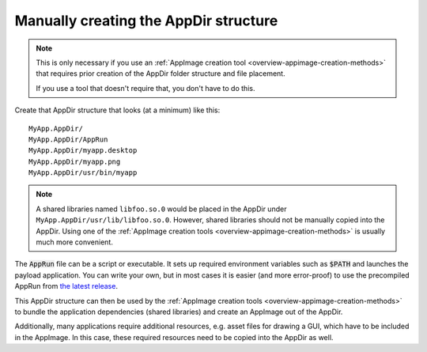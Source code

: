 .. _manually-creating-appdir-structure:

Manually creating the AppDir structure
======================================

.. note::
   This is only necessary if you use an :ref:`AppImage creation tool <overview-appimage-creation-methods>` that requires prior creation of the AppDir folder structure and file placement.

   If you use a tool that doesn't require that, you don't have to do this.

Create that AppDir structure that looks (at a minimum) like this::

	MyApp.AppDir/
	MyApp.AppDir/AppRun
	MyApp.AppDir/myapp.desktop
	MyApp.AppDir/myapp.png
	MyApp.AppDir/usr/bin/myapp

.. note::
   A shared libraries named ``libfoo.so.0`` would be placed in the AppDir under ``MyApp.AppDir/usr/lib/libfoo.so.0``. However, shared libraries should not be manually copied into the AppDir. Using one of the :ref:`AppImage creation tools <overview-appimage-creation-methods>` is usually much more convenient.

The :code:`AppRun` file can be a script or executable. It sets up required environment variables such as :code:`$PATH` and launches the payload application. You can write your own, but in most cases it is easier (and more error-proof) to use the precompiled AppRun from `the latest release <https://github.com/AppImage/AppImageKit/releases/continuous>`_.

This AppDir structure can then be used by the :ref:`AppImage creation tools <overview-appimage-creation-methods>` to bundle the application dependencies (shared libraries) and create an AppImage out of the AppDir.

Additionally, many applications require additional resources, e.g. asset files for drawing a GUI, which have to be included in the AppImage. In this case, these required resources need to be copied into the AppDir as well.
